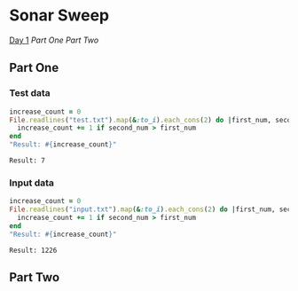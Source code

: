 * Sonar Sweep  
  [[https://adventofcode.com/2021/day/1][Day 1]]
  [[Part One][Part One]]
  [[Part Two][Part Two]]
** Part One
*** Test data
   
    #+BEGIN_SRC ruby :exports both
      increase_count = 0
      File.readlines("test.txt").map(&:to_i).each_cons(2) do |first_num, second_num|
        increase_count += 1 if second_num > first_num
      end
      "Result: #{increase_count}"
    #+END_SRC

    #+RESULTS:
    : Result: 7

*** Input data 
    #+BEGIN_SRC ruby :exports both
      increase_count = 0
      File.readlines("input.txt").map(&:to_i).each_cons(2) do |first_num, second_num|
        increase_count += 1 if second_num > first_num
      end
      "Result: #{increase_count}"
    #+END_SRC

    #+RESULTS:
    : Result: 1226
    
** Part Two
